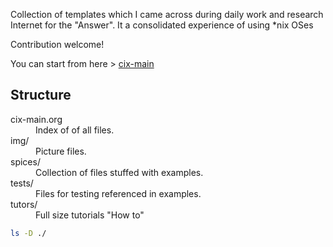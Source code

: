 # File           : README.org
# Created        : <2016-11-16 Wed 00:51:06 GMT>
# Last Modified  : <2017-4-16 Sun 12:30:13 BST> sharlatan
# Author         : sharlatan
# Maintainer(s)  :
# Short          :

#+OPTIONS: num:nil

Collection of templates which I came across during daily work and research
Internet for the "Answer". It a consolidated experience of using *nix OSes

Contribution welcome!

You can start from here > [[./cix-main.org][cix-main]]
** Structure

- cix-main.org :: Index of of all files.
- img/ :: Picture files.
- spices/ :: Collection of files stuffed with examples.
- tests/ :: Files for testing referenced in examples.
- tutors/ :: Full size tutorials "How to"

#+BEGIN_SRC sh
ls -D ./

#+END_SRC

#+RESULTS:
| cix-convension.org |
| cix-main.org       |
| cix-stat.sh        |
| img                |
| LICENSE            |
| README.org         |
| README-ru.md       |
| spices             |
| tests              |
| tutors             |

